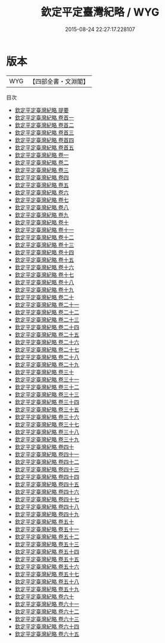 #+TITLE: 欽定平定臺灣紀略 / WYG
#+DATE: 2015-08-24 22:27:17.228107
* 版本
 |       WYG|【四部全書・文淵閣】|
目次
 - [[file:KR2c0017_000.txt::000-1a][欽定平定臺灣紀略 提要]]
 - [[file:KR2c0017_000.txt::000-4a][欽定平定臺灣紀略 卷首一]]
 - [[file:KR2c0017_000.txt::000-19a][欽定平定臺灣紀略 卷首二]]
 - [[file:KR2c0017_000.txt::000-32a][欽定平定臺灣紀略 卷首三]]
 - [[file:KR2c0017_000.txt::000-55a][欽定平定臺灣紀略 卷首四]]
 - [[file:KR2c0017_000.txt::000-88a][欽定平定臺灣紀略 卷首五]]
 - [[file:KR2c0017_001.txt::001-1a][欽定平定臺灣紀略 卷一]]
 - [[file:KR2c0017_002.txt::002-1a][欽定平定臺灣紀略 卷二]]
 - [[file:KR2c0017_003.txt::003-1a][欽定平定臺灣紀略 卷三]]
 - [[file:KR2c0017_004.txt::004-1a][欽定平定臺灣紀略 卷四]]
 - [[file:KR2c0017_005.txt::005-1a][欽定平定臺灣紀略 卷五]]
 - [[file:KR2c0017_006.txt::006-1a][欽定平定臺灣紀略 卷六]]
 - [[file:KR2c0017_007.txt::007-1a][欽定平定臺灣紀略 卷七]]
 - [[file:KR2c0017_008.txt::008-1a][欽定平定臺灣紀略 卷八]]
 - [[file:KR2c0017_009.txt::009-1a][欽定平定臺灣紀略 卷九]]
 - [[file:KR2c0017_010.txt::010-1a][欽定平定臺灣紀略 卷十]]
 - [[file:KR2c0017_011.txt::011-1a][欽定平定臺灣紀略 卷十一]]
 - [[file:KR2c0017_012.txt::012-1a][欽定平定臺灣紀略 卷十二]]
 - [[file:KR2c0017_013.txt::013-1a][欽定平定臺灣紀略 卷十三]]
 - [[file:KR2c0017_014.txt::014-1a][欽定平定臺灣紀略 卷十四]]
 - [[file:KR2c0017_015.txt::015-1a][欽定平定臺灣紀略 卷十五]]
 - [[file:KR2c0017_016.txt::016-1a][欽定平定臺灣紀略 卷十六]]
 - [[file:KR2c0017_017.txt::017-1a][欽定平定臺灣紀略 卷十七]]
 - [[file:KR2c0017_018.txt::018-1a][欽定平定臺灣紀略 卷十八]]
 - [[file:KR2c0017_019.txt::019-1a][欽定平定臺灣紀略 卷十九]]
 - [[file:KR2c0017_020.txt::020-1a][欽定平定臺灣紀略 卷二十]]
 - [[file:KR2c0017_021.txt::021-1a][欽定平定臺灣紀略 卷二十一]]
 - [[file:KR2c0017_022.txt::022-1a][欽定平定臺灣紀略 卷二十二]]
 - [[file:KR2c0017_023.txt::023-1a][欽定平定臺灣紀略 卷二十三]]
 - [[file:KR2c0017_024.txt::024-1a][欽定平定臺灣紀略 卷二十四]]
 - [[file:KR2c0017_025.txt::025-1a][欽定平定臺灣紀略 卷二十五]]
 - [[file:KR2c0017_026.txt::026-1a][欽定平定臺灣紀略 卷二十六]]
 - [[file:KR2c0017_027.txt::027-1a][欽定平定臺灣紀略 卷二十七]]
 - [[file:KR2c0017_028.txt::028-1a][欽定平定臺灣紀略 卷二十八]]
 - [[file:KR2c0017_029.txt::029-1a][欽定平定臺灣紀略 卷二十九]]
 - [[file:KR2c0017_030.txt::030-1a][欽定平定臺灣紀略 卷三十]]
 - [[file:KR2c0017_031.txt::031-1a][欽定平定臺灣紀略 卷三十一]]
 - [[file:KR2c0017_032.txt::032-1a][欽定平定臺灣紀略 卷三十二]]
 - [[file:KR2c0017_033.txt::033-1a][欽定平定臺灣紀略 卷三十三]]
 - [[file:KR2c0017_034.txt::034-1a][欽定平定臺灣紀略 卷三十四]]
 - [[file:KR2c0017_035.txt::035-1a][欽定平定臺灣紀略 卷三十五]]
 - [[file:KR2c0017_036.txt::036-1a][欽定平定臺灣紀略 卷三十六]]
 - [[file:KR2c0017_037.txt::037-1a][欽定平定臺灣紀略 卷三十七]]
 - [[file:KR2c0017_038.txt::038-1a][欽定平定臺灣紀略 卷三十八]]
 - [[file:KR2c0017_039.txt::039-1a][欽定平定臺灣紀略 卷三十九]]
 - [[file:KR2c0017_040.txt::040-1a][欽定平定臺灣紀略 卷四十]]
 - [[file:KR2c0017_041.txt::041-1a][欽定平定臺灣紀略 卷四十一]]
 - [[file:KR2c0017_042.txt::042-1a][欽定平定臺灣紀略 卷四十二]]
 - [[file:KR2c0017_043.txt::043-1a][欽定平定臺灣紀略 卷四十三]]
 - [[file:KR2c0017_044.txt::044-1a][欽定平定臺灣紀略 卷四十四]]
 - [[file:KR2c0017_045.txt::045-1a][欽定平定臺灣紀略 卷四十五]]
 - [[file:KR2c0017_046.txt::046-1a][欽定平定臺灣紀略 卷四十六]]
 - [[file:KR2c0017_047.txt::047-1a][欽定平定臺灣紀略 卷四十七]]
 - [[file:KR2c0017_048.txt::048-1a][欽定平定臺灣紀略 卷四十八]]
 - [[file:KR2c0017_049.txt::049-1a][欽定平定臺灣紀略 卷四十九]]
 - [[file:KR2c0017_050.txt::050-1a][欽定平定臺灣紀略 卷五十]]
 - [[file:KR2c0017_051.txt::051-1a][欽定平定臺灣紀略 卷五十一]]
 - [[file:KR2c0017_052.txt::052-1a][欽定平定臺灣紀略 卷五十二]]
 - [[file:KR2c0017_053.txt::053-1a][欽定平定臺灣紀略 卷五十三]]
 - [[file:KR2c0017_054.txt::054-1a][欽定平定臺灣紀略 卷五十四]]
 - [[file:KR2c0017_055.txt::055-1a][欽定平定臺灣紀略 卷五十五]]
 - [[file:KR2c0017_056.txt::056-1a][欽定平定臺灣紀略 卷五十六]]
 - [[file:KR2c0017_057.txt::057-1a][欽定平定臺灣紀略 卷五十七]]
 - [[file:KR2c0017_058.txt::058-1a][欽定平定臺灣紀略 卷五十八]]
 - [[file:KR2c0017_059.txt::059-1a][欽定平定臺灣紀略 卷五十九]]
 - [[file:KR2c0017_060.txt::060-1a][欽定平定臺灣紀略 卷六十]]
 - [[file:KR2c0017_061.txt::061-1a][欽定平定臺灣紀略 卷六十一]]
 - [[file:KR2c0017_062.txt::062-1a][欽定平定臺灣紀略 卷六十二]]
 - [[file:KR2c0017_063.txt::063-1a][欽定平定臺灣紀略 卷六十三]]
 - [[file:KR2c0017_064.txt::064-1a][欽定平定臺灣紀略 卷六十四]]
 - [[file:KR2c0017_065.txt::065-1a][欽定平定臺灣紀略 卷六十五]]
